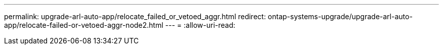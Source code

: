 ---
permalink: upgrade-arl-auto-app/relocate_failed_or_vetoed_aggr.html 
redirect: ontap-systems-upgrade/upgrade-arl-auto-app/relocate-failed-or-vetoed-aggr-node2.html 
---
= 
:allow-uri-read: 



